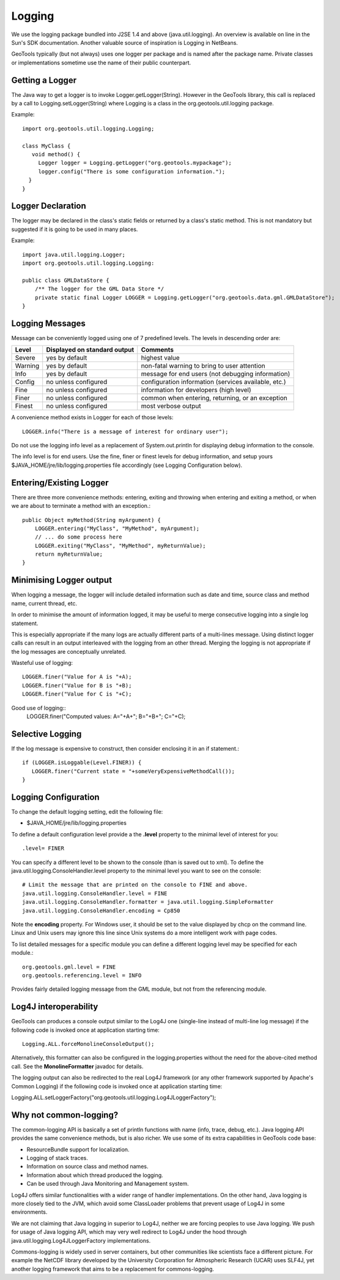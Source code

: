 Logging
-------

We use the logging package bundled into J2SE 1.4 and above (java.util.logging). An overview is available on line in the Sun's SDK documentation. Another valuable source of inspiration is Logging in NetBeans.

GeoTools typically (but not always) uses one logger per package and is named after the package name. Private classes or implementations sometime use the name of their public counterpart.

Getting a Logger
^^^^^^^^^^^^^^^^

The Java way to get a logger is to invoke Logger.getLogger(String). However in the GeoTools library, this call is replaced by a call to Logging.setLogger(String) where Logging is a class in the org.geotools.util.logging package.

Example::
   
   import org.geotools.util.logging.Logging;
   
   class MyClass {
      void method() {
        Logger logger = Logging.getLogger("org.geotools.mypackage");
        logger.config("There is some configuration information.");
     }
   }

Logger Declaration
^^^^^^^^^^^^^^^^^^

The logger may be declared in the class's static fields or returned by a class's static method. This is not mandatory but suggested if it is going to be used in many places.

Example::
   
   import java.util.logging.Logger;
   import org.geotools.util.logging.Logging:
   
   public class GMLDataStore {
       /** The logger for the GML Data Store */
       private static final Logger LOGGER = Logging.getLogger("org.geotools.data.gml.GMLDataStore");
   }

Logging Messages
^^^^^^^^^^^^^^^^

Message can be conveniently logged using one of 7 predefined levels. The levels in descending order are:

========== ================================ ====================================================
Level      Displayed on standard output     Comments 
========== ================================ ====================================================
Severe     yes by default                   highest value
Warning    yes by default                   non-fatal warning to bring to user attention
Info       yes by default                   message for end users (not debugging information)
Config     no unless configured             configuration information (services available, etc.)
Fine       no unless configured             information for developers (high level)
Finer      no unless configured             common when entering, returning, or an exception
Finest     no unless configured             most verbose output
========== ================================ ====================================================

A convenience method exists in Logger for each of those levels::
   
   LOGGER.info("There is a message of interest for ordinary user");
   

Do not use the logging info level as a replacement of System.out.println for displaying debug information to the console.
   
The info level is for end users. Use the fine, finer or finest levels for debug information, and setup yours $JAVA_HOME/jre/lib/logging.properties file accordingly (see Logging Configuration below).

Entering/Existing Logger
^^^^^^^^^^^^^^^^^^^^^^^^

There are three more convenience methods: entering, exiting and throwing when entering and exiting a method, or when we are about to terminate a method with an exception.::
   
   public Object myMethod(String myArgument) {
       LOGGER.entering("MyClass", "MyMethod", myArgument);
       // ... do some process here
       LOGGER.exiting("MyClass", "MyMethod", myReturnValue);
       return myReturnValue;
   }

Minimising Logger output
^^^^^^^^^^^^^^^^^^^^^^^^^

When logging a message, the logger will include detailed information such as date and time, source class and method name, current thread, etc.

In order to minimise  the amount of information logged, it may be useful to merge consecutive logging into a single log statement.

This is especially appropriate if the many logs are actually different parts of a multi-lines message. Using distinct logger calls can result in an output interleaved with the logging from an other thread. Merging the logging is not appropriate if the log messages are conceptually unrelated.

Wasteful use of logging::
   
   LOGGER.finer("Value for A is "+A);
   LOGGER.finer("Value for B is "+B);
   LOGGER.finer("Value for C is "+C);

Good use of logging::
   LOGGER.finer("Computed values: A="+A+"; B="+B+"; C="+C);

Selective Logging
^^^^^^^^^^^^^^^^^^

If the log message is expensive to construct, then consider enclosing it in an if statement.::
   
   if (LOGGER.isLoggable(Level.FINER)) {
      LOGGER.finer("Current state = "+someVeryExpensiveMethodCall());
   }

Logging Configuration
^^^^^^^^^^^^^^^^^^^^^^

To change the default logging setting, edit the following file:

* $JAVA_HOME/jre/lib/logging.properties

To define a default configuration level provide a the **.level** property to the minimal level of interest for you::
   
   .level= FINER

You can specify a different level to be shown to the console (than is saved out to xml). To define the java.util.logging.ConsoleHandler.level property to the minimal level you want to see on the console::
   
   # Limit the message that are printed on the console to FINE and above.
   java.util.logging.ConsoleHandler.level = FINE
   java.util.logging.ConsoleHandler.formatter = java.util.logging.SimpleFormatter
   java.util.logging.ConsoleHandler.encoding = Cp850

Note the **encoding** property. For Windows user, it should be set to the value displayed by chcp on the command line. Linux and Unix users may ignore this line since Unix systems do a more intelligent work with page codes.

To list detailed messages for a specific module you can define a different logging level may be specified for each module.::
   
   org.geotools.gml.level = FINE
   org.geotools.referencing.level = INFO

Provides fairly detailed logging message from the GML module, but not from the referencing module.

Log4J interoperability
^^^^^^^^^^^^^^^^^^^^^^

GeoTools can produces a console output similar to the Log4J one (single-line instead of multi-line log message) if the following code is invoked once at application starting time::
   
   Logging.ALL.forceMonolineConsoleOutput();
   

Alternatively, this formatter can also be configured in the logging.properties without the need for the above-cited method call. See the **MonolineFormatter** javadoc for details.

The logging output can also be redirected to the real Log4J framework (or any other framework supported by Apache's Common Logging) if the following code is invoked once at application starting time:

Logging.ALL.setLoggerFactory("org.geotools.util.logging.Log4JLoggerFactory");

Why not common-logging?
^^^^^^^^^^^^^^^^^^^^^^^

The common-logging API is basically a set of println functions with name (info, trace, debug, etc.). Java logging API provides the same convenience methods, but is also richer. We use some of its extra capabilities in GeoTools code base:

* ResourceBundle support for localization.
* Logging of stack traces.
* Information on source class and method names.
* Information about which thread produced the logging.
* Can be used through Java Monitoring and Management system.

Log4J offers similar functionalities with a wider range of handler implementations. On the other hand, Java logging is more closely tied to the JVM, which avoid some ClassLoader problems that prevent usage of Log4J in some environments.

We are not claiming that Java logging in superior to Log4J, neither we are forcing peoples to use Java logging. We push for usage of Java logging API, which may very well redirect to Log4J under the hood through java.util.logging.Log4JLoggerFactory implementations.

Commons-logging is widely used in server containers, but other communities like scientists face a different picture. For example the NetCDF library developed by the University Corporation for Atmospheric Research (UCAR) uses SLF4J, yet another logging framework that aims to be a replacement for commons-logging.
